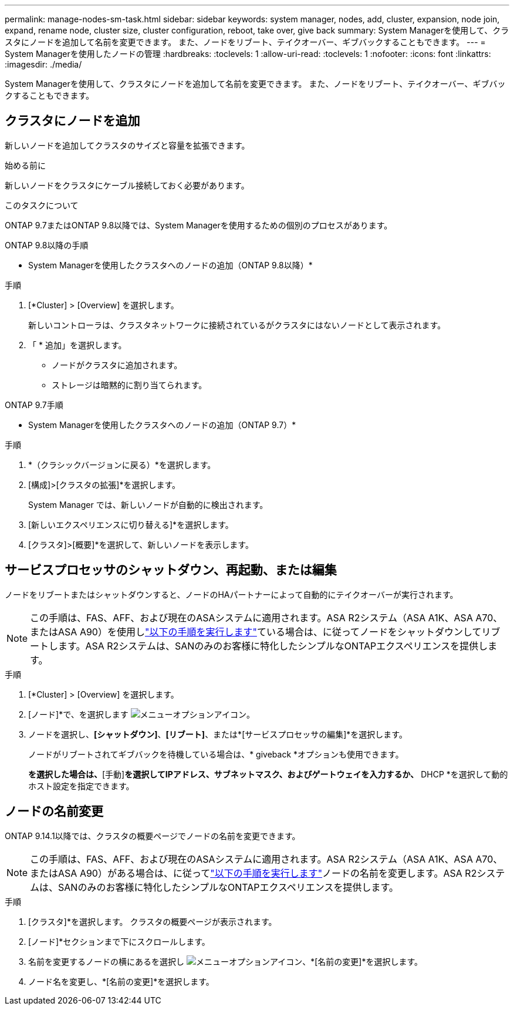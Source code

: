 ---
permalink: manage-nodes-sm-task.html 
sidebar: sidebar 
keywords: system manager, nodes, add, cluster, expansion, node join, expand, rename node, cluster size, cluster configuration, reboot, take over, give back 
summary: System Managerを使用して、クラスタにノードを追加して名前を変更できます。  また、ノードをリブート、テイクオーバー、ギブバックすることもできます。 
---
= System Managerを使用したノードの管理
:hardbreaks:
:toclevels: 1
:allow-uri-read: 
:toclevels: 1
:nofooter: 
:icons: font
:linkattrs: 
:imagesdir: ./media/


[role="lead"]
System Managerを使用して、クラスタにノードを追加して名前を変更できます。  また、ノードをリブート、テイクオーバー、ギブバックすることもできます。



== クラスタにノードを追加

新しいノードを追加してクラスタのサイズと容量を拡張できます。

.始める前に
新しいノードをクラスタにケーブル接続しておく必要があります。

.このタスクについて
ONTAP 9.7またはONTAP 9.8以降では、System Managerを使用するための個別のプロセスがあります。

[role="tabbed-block"]
====
.ONTAP 9.8以降の手順
--
* System Managerを使用したクラスタへのノードの追加（ONTAP 9.8以降）*

.手順
. [*Cluster] > [Overview] を選択します。
+
新しいコントローラは、クラスタネットワークに接続されているがクラスタにはないノードとして表示されます。

. 「 * 追加」を選択します。
+
** ノードがクラスタに追加されます。
** ストレージは暗黙的に割り当てられます。




--
.ONTAP 9.7手順
--
* System Managerを使用したクラスタへのノードの追加（ONTAP 9.7）*

.手順
. *（クラシックバージョンに戻る）*を選択します。
. [構成]>[クラスタの拡張]*を選択します。
+
System Manager では、新しいノードが自動的に検出されます。

. [新しいエクスペリエンスに切り替える]*を選択します。
. [クラスタ]>[概要]*を選択して、新しいノードを表示します。


--
====


== サービスプロセッサのシャットダウン、再起動、または編集

ノードをリブートまたはシャットダウンすると、ノードのHAパートナーによって自動的にテイクオーバーが実行されます。


NOTE: この手順は、FAS、AFF、および現在のASAシステムに適用されます。ASA R2システム（ASA A1K、ASA A70、またはASA A90）を使用しlink:https://docs.netapp.com/us-en/asa-r2/administer/reboot-take-over-give-back-nodes.html["以下の手順を実行します"^]ている場合は、に従ってノードをシャットダウンしてリブートします。ASA R2システムは、SANのみのお客様に特化したシンプルなONTAPエクスペリエンスを提供します。

.手順
. [*Cluster] > [Overview] を選択します。
. [ノード]*で、を選択します image:icon_kabob.gif["メニューオプションアイコン"]。
. ノードを選択し、*[シャットダウン]*、*[リブート]*、または*[サービスプロセッサの編集]*を選択します。
+
ノードがリブートされてギブバックを待機している場合は、* giveback *オプションも使用できます。

+
[サービスプロセッサの編集]*を選択した場合は、*[手動]*を選択してIPアドレス、サブネットマスク、およびゲートウェイを入力するか、* DHCP *を選択して動的ホスト設定を指定できます。





== ノードの名前変更

ONTAP 9.14.1以降では、クラスタの概要ページでノードの名前を変更できます。


NOTE: この手順は、FAS、AFF、および現在のASAシステムに適用されます。ASA R2システム（ASA A1K、ASA A70、またはASA A90）がある場合は、に従ってlink:https://docs.netapp.com/us-en/asa-r2/administer/rename-nodes.html["以下の手順を実行します"^]ノードの名前を変更します。ASA R2システムは、SANのみのお客様に特化したシンプルなONTAPエクスペリエンスを提供します。

.手順
. [クラスタ]*を選択します。  クラスタの概要ページが表示されます。
. [ノード]*セクションまで下にスクロールします。
. 名前を変更するノードの横にあるを選択し image:icon_kabob.gif["メニューオプションアイコン"]、*[名前の変更]*を選択します。
. ノード名を変更し、*[名前の変更]*を選択します。

